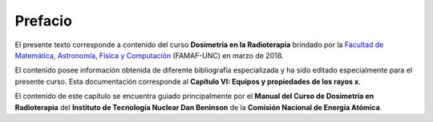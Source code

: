 ########
Prefacio
########

El presente texto corresponde a contenido del curso **Dosimetría en la Radioterapia** brindado por la `Facultad de Matemática, Astronomía, Física y Computación <http://www.famaf.unc.edu.ar/>`_ (FAMAF-UNC) en marzo de 2018.

El contenido posee información obtenida de diferente bibliografía especializada y ha sido editado especialmente para el presente curso. Esta documentación corresponde al **Capítulo VI: Equipos y propiedades de los rayos x**.

El contenido de este capítulo se encuentra guiado principalmente por el **Manual del Curso de Dosimetría en Radioterapia** del **Instituto de Tecnología Nuclear Dan Beninson** de la **Comisión Nacional de Energía Atómica**.
